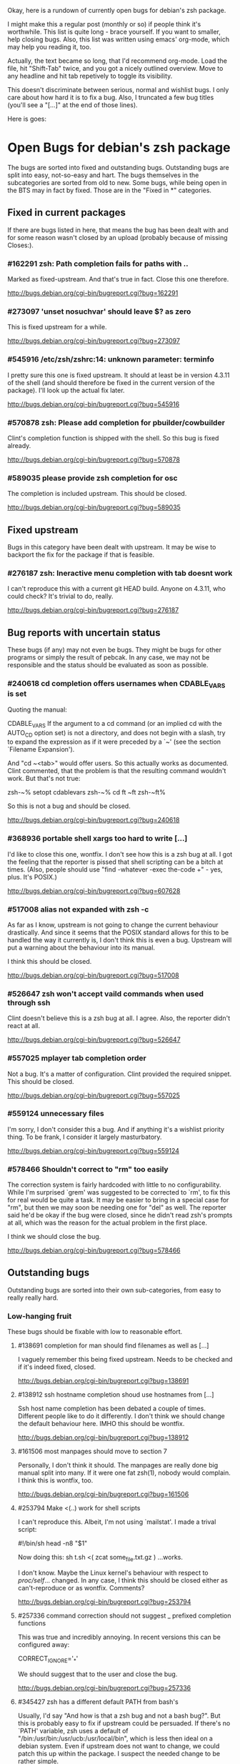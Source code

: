 Okay, here is a rundown of currently open bugs for debian's zsh package.

I might make this a regular post (monthly or so) if people think it's
worthwhile. This list is quite long - brace yourself. If you want to
smaller, help closing bugs. Also, this list was written using emacs'
org-mode, which may help you reading it, too.

Actually, the text became so long, that I'd recommend org-mode. Load
the file, hit "Shift-Tab" twice, and you got a nicely outlined
overview. Move to any headline and hit tab repetively to toggle its
visibility.

This doesn't discriminate between serious, normal and wishlist bugs. I
only care about how hard it is to fix a bug.  Also, I truncated a few
bug titles (you'll see a "[...]" at the end of those lines).

Here is goes:


* Open Bugs for debian's zsh package

The bugs are sorted into fixed and outstanding bugs. Outstanding bugs
are split into easy, not-so-easy and hart. The bugs themselves in the
subcategories are sorted from old to new. Some bugs, while being open
in the BTS may in fact by fixed. Those are in the "Fixed in *"
categories.


** Fixed in current packages

If there are bugs listed in here, that means the bug has been dealt with
and for some reason wasn't closed by an upload (probably because of
missing Closes:).

*** #162291 zsh: Path completion fails for paths with ..

    Marked as fixed-upstream. And that's true in fact. Close this one
    therefore.

    http://bugs.debian.org/cgi-bin/bugreport.cgi?bug=162291

*** #273097 'unset nosuchvar' should leave $? as zero

    This is fixed upstream for a while.

    http://bugs.debian.org/cgi-bin/bugreport.cgi?bug=273097

*** #545916 /etc/zsh/zshrc:14: unknown parameter: terminfo

    I pretty sure this one is fixed upstream. It should at least be in
    version 4.3.11 of the shell (and should therefore be fixed in the
    current version of the package). I'll look up the actual fix later.

    http://bugs.debian.org/cgi-bin/bugreport.cgi?bug=545916

*** #570878 zsh: Please add completion for pbuilder/cowbuilder

    Clint's completion function is shipped with the shell. So this bug
    is fixed already.

    http://bugs.debian.org/cgi-bin/bugreport.cgi?bug=570878

*** #589035 please provide zsh completion for osc

    The completion is included upstream. This should be closed.

    http://bugs.debian.org/cgi-bin/bugreport.cgi?bug=589035


** Fixed upstream

Bugs in this category have been dealt with upstream. It may be wise to
backport the fix for the package if that is feasible.

*** #276187 zsh: Ineractive menu completion with tab doesnt work

    I can't reproduce this with a current git HEAD build. Anyone on
    4.3.11, who could check? It's trivial to do, really.

    http://bugs.debian.org/cgi-bin/bugreport.cgi?bug=276187


** Bug reports with uncertain status

These bugs (if any) may not even be bugs. They might be bugs for other
programs or simply the result of pebcak. In any case, we may not be
responsible and the status should be evaluated as soon as possible.

*** #240618 cd completion offers usernames when CDABLE_VARS is set

    Quoting the manual:

    CDABLE_VARS
      If the argument to a cd command (or an implied cd with the
      AUTO_CD option set) is not a directory, and does not begin with
      a slash, try to expand the expression as if it were preceded by
      a `~' (see the section `Filename Expansion').

    And "cd ~<tab>" would offer users. So this actually works as
    documented. Clint commented, that the problem is that the resulting
    command wouldn't work. But that's not true:

      zsh-~% setopt cdablevars
      zsh-~% cd ft
      ~ft
      zsh-~ft%

    So this is not a bug and should be closed.

    http://bugs.debian.org/cgi-bin/bugreport.cgi?bug=240618

*** #368936 portable shell xargs too hard to write [...]

    I'd like to close this one, wontfix. I don't see how this is a zsh
    bug at all. I got the feeling that the reporter is pissed that
    shell scripting can be a bitch at times. (Also, people should use
    "find -whatever -exec the-code +" - yes, plus. It's POSIX.)

    http://bugs.debian.org/cgi-bin/bugreport.cgi?bug=607628

*** #517008 alias not expanded with zsh -c

    As far as I know, upstream is not going to change the current behaviour
    drastically. And since it seems that the POSIX standard allows for
    this to be handled the way it currently is, I don't think this is
    even a bug. Upstream will put a warning about the behaviour into
    its manual.

    I think this should be closed.

    http://bugs.debian.org/cgi-bin/bugreport.cgi?bug=517008

*** #526647 zsh won't accept vaild commands when used through ssh

    Clint doesn't believe this is a zsh bug at all. I agree.
    Also, the reporter didn't react at all.

    http://bugs.debian.org/cgi-bin/bugreport.cgi?bug=526647

*** #557025 mplayer tab completion order

    Not a bug. It's a matter of configuration. Clint provided the
    required snippet. This should be closed.

    http://bugs.debian.org/cgi-bin/bugreport.cgi?bug=557025

*** #559124 unnecessary files

    I'm sorry, I don't consider this a bug. And if anything it's a wishlist
    priority thing. To be frank, I consider it largely masturbatory.

    http://bugs.debian.org/cgi-bin/bugreport.cgi?bug=559124

*** #578466 Shouldn't correct to "rm" too easily

    The correction system is fairly hardcoded with little to no
    configurability. While I'm surprised `grem' was suggested to be
    corrected to `rm', to fix this for real would be quite a task.
    It may be easier to bring in a special case for "rm", but then
    we may soon be needing one for "del" as well. The reporter
    said he'd be okay if the bug were closed, since he didn't read
    zsh's prompts at all, which was the reason for the actual problem
    in the first place.

    I think we should close the bug.

    http://bugs.debian.org/cgi-bin/bugreport.cgi?bug=578466


** Outstanding bugs

Outstanding bugs are sorted into their own sub-categories, from easy
to really really hard.


*** Low-hanging fruit

These bugs should be fixable with low to reasonable effort.


**** #138691 completion for man should find filenames as well as [...]

     I vaguely remember this being fixed upstream. Needs to be checked
     and if it's indeed fixed, closed.

     http://bugs.debian.org/cgi-bin/bugreport.cgi?bug=138691

**** #138912 ssh hostname completion shoud use hostnames from [...]

     Ssh host name completion has been debated a couple of
     times. Different people like to do it differently. I don't think
     we should change the default behaviour here. IMHO this should be
     wontfix.

     http://bugs.debian.org/cgi-bin/bugreport.cgi?bug=138912

**** #161506 most manpages should move to section 7

     Personally, I don't think it should. The manpages are really done
     big manual split into many. If it were one fat zsh(1), nobody
     would complain. I think this is wontfix, too.

     http://bugs.debian.org/cgi-bin/bugreport.cgi?bug=161506

**** #253794 Make <(..) work for shell scripts

     I can't reproduce this. Albeit, I'm not using `mailstat'. I made
     a trival script:

      #!/bin/sh
      head -n8 "$1"

     Now doing this: sh t.sh <( zcat some_file.txt.gz )
     ...works.

     I don't know. Maybe the Linux kernel's behaviour with respect to
     /proc/self/... changed. In any case, I think this should be closed
     either as can't-reproduce or as wontfix. Comments?

     http://bugs.debian.org/cgi-bin/bugreport.cgi?bug=253794

**** #257336 command correction should not suggest _ prefixed completion functions

     This was true and incredibly annoying. In recent versions this can
     be configured away:

     CORRECT_IGNORE='_*'

     We should suggest that to the user and close the bug.

     http://bugs.debian.org/cgi-bin/bugreport.cgi?bug=257336

**** #345427 zsh has a different default PATH from bash's

     Usually, I'd say "And how is that a zsh bug and not a bash
     bug?". But this is probably easy to fix if upstream could be
     persuaded. If there's no `PATH' variable, zsh uses a default of
     "/bin:/usr/bin:/usr/ucb:/usr/local/bin", which is less then ideal
     on a debian system. Even if upstream does not want to change, we
     could patch this up within the package. I suspect the needed
     change to be rather simple.

     http://bugs.debian.org/cgi-bin/bugreport.cgi?bug=345427

**** #346119 Non-ASCII letters are not accepted in variable names

     Didn't look at it very closely, but I'm pretty sure this is fixed
     upstream. Therefore, this should be easy.

     http://bugs.debian.org/cgi-bin/bugreport.cgi?bug=346119

**** #349582 /etc/skel/.zshrc remains after upgrade

     Okay, some debian developer will have to comment here. I don't know.
     Purely a packaging issue.

     http://bugs.debian.org/cgi-bin/bugreport.cgi?bug=349582

**** #374906 Should take care of combining accents

     Err... Okay. I think zsh does handle combining accents in recent
     versions. And it seems the reporter concurs. Then they start talking
     about displaying the character. but if zsh correctly outputs the
     correct multibyte sequence, its job is really done and the terminal
     needs to do the right thing.

     I think this was a bug, but now is a terminal and/or font issue.

     http://bugs.debian.org/cgi-bin/bugreport.cgi?bug=374906

**** #418199 segfault with exceedingly long path

     This one has a fixed-upstream tag, due to a patch by pws. I
     vaguely remember this being committed upstream, too. Wouldn't
     hurt to retest, though.

     http://bugs.debian.org/cgi-bin/bugreport.cgi?bug=418199

**** #430146 please add .ssh/config Hosts to the hosts zstyle completion

     Clint gave a patch. The reporter didn't reply. .ssh/config is
     read by _ssh these days. Clint's patch is not applied upstream I
     think. We should poke the reporter.

     http://bugs.debian.org/cgi-bin/bugreport.cgi?bug=430146

**** #469458 backspace not working anymore

     Well. Keyboard handling in unix terminals is a bitch.

     To make things worse, there are different modes in which a terminal
     can be in. You can ask terminfo for the correct value of a key
     sequence, but for that the terminal needs to be in application
     mode. And even then, terminfo can be wrong and/or the terminal
     may behave wrongly.

     The problem is that zsh's line editor (zle) does not put the
     terminal into application mode by default. That's why we're
     doing s/[/O/ business in our zshrc when asking terminfo for
     key sequences (oh and that replacement is wrong for some
     terminals).

     The correct[tm] thing to do is to use a zle-hook to put the terminal
     into application mode when it's accepting interactive input. But
     the problem with that is, that it may break a lot of users' existing
     custom key bindings. So we're fairly screwed.

     To fix this particular bug, we should just bind '^?' and '^h' to
     whatever backspace should do. Unless someone has a convincing argument
     that that's a bad idea.

     http://bugs.debian.org/cgi-bin/bugreport.cgi?bug=469458

**** #481168 debconf question to determine whether bindkey -v should [...]

     I think this should be closed wontfix. I know that some people
     get confused. But this is historical behaviour, that is well
     documented. Also, zsh doesn't do this alone. Ksh93 does the
     same. The underlying problem IMHO is, that people don't realise
     that the shell's line editor is quite powerful and that there is
     a vi-mode which could be automatically chosen if they use vi in
     the first place.

     http://bugs.debian.org/cgi-bin/bugreport.cgi?bug=481168

**** #489646 Wish for /etc/zsh/completion.d

     I agree with Clint, that people should submit completions
     upstream so everyone can benefit. That being said, it's trivial
     to add a directory to $fpath via the global zshenv.

     However, it's *NOT* going to be in /etc. That's just plain
     wrong. We've seen what that leads to with grml-etc-core in the
     grml project before. FWIW, I'd vote for
        /usr/share/zsh/Completion/Vendor/
     or something along that line.

     http://bugs.debian.org/cgi-bin/bugreport.cgi?bug=611175

**** #510358 please allow use as /bin/sh

     I'm against doing this. I wouldn't do this myself, and I'm a
     hardcore zsh-fan. We had this in grml for a while and it worked
     for a while until it didn't, because a package maintainer decided
     to call a function `repeat' and was unwilling to change for zsh
     (which was understandable, since it's a perfectly valid function
     name). In zsh it's also a reserved word. Recent versions have
     quite a number of issues like that fixed in sh-mode. But I'd
     still advise against it. Strongly. There are better shells to use
     as `/bin/sh'. Therefore, wontfix.

     http://bugs.debian.org/cgi-bin/bugreport.cgi?bug=510358

**** #525313 zsh: please add completion for latexmk

     Currently, latexmk uses the same completion as latex, etc. Namely
     _tex. I think that's enough to close this bug as being fixed.

     http://bugs.debian.org/cgi-bin/bugreport.cgi?bug=525313

**** #535851 completion does not work anymore with some [...]

     Apparently zstyle ':completion:*' file-sort access causes a problem
     for a user. The bug contains a patch by Clint. I can't tell if the
     user tested it or not. No reply, yet.

     If Clint's patch fixes the issue, this is trivial to fix. If not,
     it may become hairier.

     http://bugs.debian.org/cgi-bin/bugreport.cgi?bug=535851

**** #536459 Ctrl-ARROW gives ';5A' escape sequence instead of moving [...]

     Another key binding issue. Ctrl-Arrow may not even work on a lot of
     terminals. IMHO people expect a little much from a basic default
     setup.

     For details, why keys and unix terminals are a pain, see the comment
     for #469458.

     I'm mildly leaning towards marking this one wont-fix.

     http://bugs.debian.org/cgi-bin/bugreport.cgi?bug=536459

**** #538069 Completions for paq8l, par2, sipp

     The reporter sent in three new completions. Clint asked a
     question. The guy didn't respond. I didn't check if the
     completions are included upstream by now or not. If not, we need
     to contact the guy and see whether he feels like answering
     Clint's question.

     http://bugs.debian.org/cgi-bin/bugreport.cgi?bug=538069

**** #554880 global zshrc should source /etc/zsh_command_not_found if [...]

     I wholeheartedly agree with Clint here. This should absolutely
     stay in the control of the individual user. It's trivial to add
     and potentially tedious to get rid of again. Wontfix. Really.

     http://bugs.debian.org/cgi-bin/bugreport.cgi?bug=554880

**** #568333 bad %? value for prompt expansion

     The reporter says this didn't apply to zsh-beta back then. I
     suppose it's probably not in 4.3.11 anymore then. Didn't try
     yet. But this is easy to verify and close (unless the bug
     reappeared).

     http://bugs.debian.org/cgi-bin/bugreport.cgi?bug=611175

**** #579209 insert-last-word problem after completion

     Contains a patch by pws. Don't remember if it's applied upstream.
     If it is, it's in the 4.3.11 release and this bug belongs in the
     "Fixed in current packages" category. Otherwise it's trivial to
     fix, since the fix is already there.

     http://bugs.debian.org/cgi-bin/bugreport.cgi?bug=611175

**** #582258 zsh-mime-setup disables usual completions

     Contains a workaround by Clint and a more elaborate by pws. I need to
     check if this was committed upstream. If it was this is done. If not
     it may be trivial to fix if pws's patch does the trick.

     http://bugs.debian.org/cgi-bin/bugreport.cgi?bug=582258

**** #600151 zsh terminal-type completion doesn't look in [...]

     This sounds easy, by a first assessment.

     http://bugs.debian.org/cgi-bin/bugreport.cgi?bug=600151

**** #605849 A backgrounded pipeline should return a status of zero

     Sounded hard when I first read it. The reporter says that zsh-beta
     is fine, which may mean that the fix is in 4.3.11. Need to check
     if that's true. If so, this is trivial.

     http://bugs.debian.org/cgi-bin/bugreport.cgi?bug=605849

**** #611175 VCS_INFO wrongly detects svn repositories

     Contains a patch by the reporter, which is correct (I'm vcs_info's
     upstream). Trivial to fix therefore.

     http://bugs.debian.org/cgi-bin/bugreport.cgi?bug=611175


*** Thouger nuts

Bugs in this category are probably a bit harder to handle or they may
require a conciderable amount of work/testing to be resolved.

**** #51640 [difficult] zsh: Position of the cursor to fix errors

     The oldest one there is. :)

     I actually like the idea quite a bit. And it shouldn't be
     impossible, albeit not easy. I may take a stab at that when I'm
     vacationing next month...

     http://bugs.debian.org/cgi-bin/bugreport.cgi?bug=51640

**** #175467 zsh -n wrongly executes math expressions

     This still seems to be around. I don't think we can go forward
     without involving upstream.

     http://bugs.debian.org/cgi-bin/bugreport.cgi?bug=175467

**** #247556 zsh build gets stuck running tests

     I don't have that environment available to check. If it's still
     there, it's probably hard to fix.

     http://bugs.debian.org/cgi-bin/bugreport.cgi?bug=247556

**** #269769 sabcmd completion doesn't work

     Didn't check yet. But probably not easy. Otherwise the people
     involved would have figured it out by now.

     http://bugs.debian.org/cgi-bin/bugreport.cgi?bug=269769

**** #284191 would like autocompletion for autogen.sh [...]

     Clint said something along the lines of parsing autogen.sh and
     then disect a configure --help call from that.

     I don't think that'll work well. The autogen.sh scripts I've seen
     are the ones that actually generate configure so we can't call it
     yet. I admit, it's annoying that some of them call configure with
     default options, but that not really zsh's problem.

     If someone wants to take a try, go ahead.

     http://bugs.debian.org/cgi-bin/bugreport.cgi?bug=284191

**** #285266 zsh: ecasound completion doesn't complete file names

     Didn't look at it at length. But reporters that don't react are
     the best.

     http://bugs.debian.org/cgi-bin/bugreport.cgi?bug=285266

**** #315255 cvs commit completion breaks on spaces

     Need to test this one... If it's still there, it'll be hard.

     http://bugs.debian.org/cgi-bin/bugreport.cgi?bug=315255

**** #321494 [zsh/stat] problems with large files

     Didn't test this, yet.

     http://bugs.debian.org/cgi-bin/bugreport.cgi?bug=321494

**** #330883 For svn revert, _subversion completes deleted files incorrectly

     This spans over two years. No final judgement was made. If this is
     still a bug, it will require some work.

     http://bugs.debian.org/cgi-bin/bugreport.cgi?bug=330883

**** #342347 zsh: _cache_svn_status makes subversion completion fail [...]

     Another one that needs to be tested.

     http://bugs.debian.org/cgi-bin/bugreport.cgi?bug=#342347

**** #346162 zsh: jobs -p is not POSIX-compliant

     I think this should be a case for a fixed up jobs in sh-mode. In
     zsh-mode this will never be changed. The zsh behaviour predates
     the spec.

     http://bugs.debian.org/cgi-bin/bugreport.cgi?bug=346162

**** #351663 change to /etc/zsh/zlogin

     This blocks #344030. It's requested to include some code in the
     global `zlogin' file. The code is this:

    # This fixes the desktop-profiles corner-case where a graphical client is
    # started through an ssh -X session (in which the Xsession.d scripts aren't
    # run, so we need to make sure the profiles are activated according to the
    # specified settings at login).
    #
    DESKTOP_PROFILES_SCRIPT="/etc/X11/Xsession.d/20desktop-profiles_activateDesktopProfiles"
    if (test -f $DESKTOP_PROFILES_SCRIPT); then
      # testing SSH_CLIENT as the woody ssh doesn't set SSH_CONNECTION
      # also testing SSH_CONNECTION as the current ssh manpage no longer mentions
      # SSH_CLIENT, so it appears that variable is being phased out.
      if ( (test -n "${SSH_CLIENT}") || (test -n "${SSH_CONNECTION}") ) && \
         (test -n "${DISPLAY}"); then
        # zsh needs the shwordsplit option set otherwise activateDesktopProfiles
        # script wil error out
        if (setopt | grep shwordsplit); then
          source $DESKTOP_PROFILES_SCRIPT;
        else
          setopt shwordsplit;
          source $DESKTOP_PROFILES_SCRIPT;
          unsetopt shwordsplit;
        fi;
      fi;
    fi;

     Does anybody know what that's about? I don't even know what
     `desktop-files' is.

     http://bugs.debian.org/cgi-bin/bugreport.cgi?bug=351663

**** #374913 zsh: Completion should handle combining accents equivalents

     Probably very hard. Could be in "Nightmare", too.

     http://bugs.debian.org/cgi-bin/bugreport.cgi?bug=374913

**** #375959 zsh: env completion is broken

     I didn't check if Clint's patch from the discussion was applied or
     not. We should check if this still applies to current versions.

     http://bugs.debian.org/cgi-bin/bugreport.cgi?bug=375959

**** #381842 completion of "dpkg -s" no longer works after a Ctrl-C

     This has to do with caching completion results. Need to check if
     this is still an active bug. Clint's patches in the report didn't
     seem to work for the reporter.

     http://bugs.debian.org/cgi-bin/bugreport.cgi?bug=513511

**** #389111 autocompletion fails on non-printable characters in [...]

     Clint mentions where the bug is hidden most likely. Probably very
     hard to fix. The bug is still in my current git build.

     http://bugs.debian.org/cgi-bin/bugreport.cgi?bug=389111

**** #397334 zsh fails to figure out the current directory on bind mounts

     Fairly old; Seems to be still active. Not necessarily easy to fix.

     http://bugs.debian.org/cgi-bin/bugreport.cgi?bug=397334

**** #419233 error messages start with lowercase letters

     This one is still present. Quite cosmetic. We should ask upstream
     if they care. (I'll admit, it looks ugly when the error are in
     german).

     http://bugs.debian.org/cgi-bin/bugreport.cgi?bug=419233

**** #438666 zsh/stat and symlinks: reverse the effect of the -L option

     We should ask upstream. There's a patch included, so this might
     be easier than it sounds.

     http://bugs.debian.org/cgi-bin/bugreport.cgi?bug=438666

**** #463507 Completion fails with: "_main_complete:161: [...]

     This seems to have morphed from one bug into another. The original bug
     was caused by a bug in the newuser module, which should be fixed. The
     new one apparently is still on.

     http://bugs.debian.org/cgi-bin/bugreport.cgi?bug=463507

**** #486283 Use description of modules from zshmodules

     I think the underlying idea makes sense. I also think Clint is
     right to want to solve this at build time. It may take some work
     to get working flawlessly.

     http://bugs.debian.org/cgi-bin/bugreport.cgi?bug=486283

**** #490099 zsh: autocompletion enforces order, apt-get remove [...]

     This one is still a bug in recent versions. Someone with
     reasonable compsys insight should be able to deal with it. Please
     don't look at me right now. :)

     http://bugs.debian.org/cgi-bin/bugreport.cgi?bug=490099

**** #505301 Please add completion for TopGit using its shell [...]

     Most work for this bug needs to be done by topgit's upstream. I'm
     not putting this in "Low-hanging..." because it involves compsys
     and most people are afraid of it.

     http://bugs.debian.org/cgi-bin/bugreport.cgi?bug=505301

**** #510038 glob qualifer - doesn't work correctly on dangling symlinks

     We need to check if this one is still a bug in recent versions.

     Also, there's a double close mentioned, which we could report
     upstream.

     http://bugs.debian.org/cgi-bin/bugreport.cgi?bug=510038

**** #512045 "select" gives incomplete list

     No reply yet.

     http://bugs.debian.org/cgi-bin/bugreport.cgi?bug=512045

**** #513491 %a support in printf builtin

     This is still a bug in latest versions. Don't know how hard it
     would be to fix. I'd imagine the effort would be reasonable.

     http://bugs.debian.org/cgi-bin/bugreport.cgi?bug=513491

**** #513511 zargs: cannot fit single argument within size limit

     I've seen this myself from time to time, but I don't know how to
     trigger it reliably, yet. If someone catches it, a shell trace
     might be useful.

     This is marked as "important". I don't know why that was done.

     http://bugs.debian.org/cgi-bin/bugreport.cgi?bug=513511

**** #527171 segfaults on long environment variables

     This may be a problem with the host's `setenv()' call. We should
     take a look at this. If it's a zsh bug it may be reasonably easy
     to fix (pws looked at the involved code and suspected that setenv()
     is not signaling an error when it couldn't fit a value into the
     environment - so I suspect it may not be a zsh bug).

     http://bugs.debian.org/cgi-bin/bugreport.cgi?bug=527171

**** #533527 Provided scripts fail when cshjunkiequotes is enabled

     I remember this one. The _vim case should be handled, IIRC. The others
     should probably be fixed too. The problem is that with this option set,
     zsh can't deal with quoted strings that span over a newline (no, I do
     not know why anybody would ever want to set cshjunkiequotes at all,
     but I guess that ship has sailed).

     I should dig up the conversation on upstream's mailing lists.

     http://bugs.debian.org/cgi-bin/bugreport.cgi?bug=533527

**** #537678 after putting a job in background, line edition does not work

     This one could be tough. Axel asked for moreinfo, so let's see what
     that leads us to. If the reporter doesn't react and we can't reproduce
     it, then this should be closed.

     http://bugs.debian.org/cgi-bin/bugreport.cgi?bug=537678

**** #570951 ssh completes to non-resolvable hostname from [...]

     If we were to fix this one as suggested, it would be quite a bit of
     work. The ssh completion is already a little bug-ridden, if you
     ask me. So this may not be trivial.

     http://bugs.debian.org/cgi-bin/bugreport.cgi?bug=570951

**** #590454 Completion doesn't work on symlink to . with ignore-[...]

     No reply yet. Doesn't sound impossible to fix.

     http://bugs.debian.org/cgi-bin/bugreport.cgi?bug=590454

**** #593426 Status of background jobs not updated

     From what I gather from the conversation, this sounds hard to get
     right. There's a patch from pws, which Bart Schaefer wasn't quite
     sure about. So... this one needs work.

     http://bugs.debian.org/cgi-bin/bugreport.cgi?bug=593426

**** #597062 supply host completion for sshfs

     _sshfs uses _user_at_host, AFAICS from a quick look. Rsync uses
     its own function for that. Don't know what's the best route to go
     here.

     http://bugs.debian.org/cgi-bin/bugreport.cgi?bug=597062

**** #603503 numerous infelicities in git completion

     Ah, the _git completion. Source fear, awe, shock and horror.

     There is a major update available, which should fix all the issues
     mentioned in this bug, AFAIK. The update is not committed upstream
     yet, because sf.net's CVS is still down.

     The update should be tested and checked for these issues. Which is
     why I'm sticking it into the "Tougher..." category. If you'd like
     to fix all problems (especially the performance related ones, that
     task could easily go into "Nightmare").

     http://bugs.debian.org/cgi-bin/bugreport.cgi?bug=603503

**** #607615 Behavior of ":A" and ":a" isn't clear and seems wrong

     Didn't read the report entirely yet. Those are recent features and
     the author is on IRC frequently. We should see if this is actually
     a problem and if so, ask upstream for assistance. Probably not too
     hard.

     http://bugs.debian.org/cgi-bin/bugreport.cgi?bug=607615

**** #607628 prompt not immediately updated after window resize [...]

     This one sounds incredibly annoying to hunt. Depending on what
     sort of bug is behind this, it could be rather hard to get to. I
     had hoped this was another SIGWINCH bug (which was fixed), but
     when I looked at the submission date it became clear, that this
     is probably something else. Bummer.

     http://bugs.debian.org/cgi-bin/bugreport.cgi?bug=607628


*** Nightmare

If you don't know what nightmare means here, you never played Doom. Anyway,
the bugs in this category will probably take quite a bit of man power and
brains to handle. I doubt any of them can be resolved without involving
upstream.

**** #256895 [compctl] completion fails for programs with spaces [...]

     This is an upstream confirmed bug. I don't know if it still applies to
     newer versions of the shell. If it does, this is probably hard to fix.

     The workaround is to start using compsys already.

     http://bugs.debian.org/cgi-bin/bugreport.cgi?bug=256895

**** #288323 doesn't handle suspension of commands in conditional [...]

     If I'm reading Bart correctly, zsh does the most reasonable thing
     here. I didn't investigate any further. If we decide, this is a
     bug, it's probably incredibly hard to get right. I'd close it
     wontfix.

     http://bugs.debian.org/cgi-bin/bugreport.cgi?bug=607628

**** #289748 menu navigation is suboptimal

     It seems this can be worked around.

     Fixing is probably a little out of the question. You usually know
     if you should go after a problem or not be listening to pws's
     comments. And here he made a joke about a 900-line function that
     contains the heroic number of five comments. I won't touch that.

     http://bugs.debian.org/cgi-bin/bugreport.cgi?bug=289748

**** #300470 trap mechanism on command-line length limitation with [...]

     Bart is convinced this can be done in a preexec() hook. So that's
     probably true.

     Implementing the entire idea should be a shit-load of work.

     http://bugs.debian.org/cgi-bin/bugreport.cgi?bug=300470

**** #303623 CHECK_JOBS doesn't work when only one command was run since last Control-D

     This seems to have to do with terminals and timing. I'm not going
     near it. Braver people are welcome to try.

     http://bugs.debian.org/cgi-bin/bugreport.cgi?bug=303623

**** #353863 No response and huge CPU usage on some completion(s)

     Here's a rather old one from 2006. Compsys bugs usually suck to
     debug. I've seen zsh's completion hang occationally, too. But so
     far I've never been able to really but my finger on it.

     This report is there another time: #353870 with slightly more
     information from the reporter. This probably makes sense to
     forward upstream if we're able to reproduce.

     http://bugs.debian.org/cgi-bin/bugreport.cgi?bug=353863
     http://bugs.debian.org/cgi-bin/bugreport.cgi?bug=353870

**** #514857 zsh -c 'set -e; ! true; echo OK' fails

     pws says he's not touching this until the standard gets clarified. So,
     it's not clear whether this is indeed a bug or not. If it is, it's
     probably a bitch to fix.

     Is there a bug state that would be appropriate? Pending? *shrug*

     This one is merged with #519571 and #520101.

     http://bugs.debian.org/cgi-bin/bugreport.cgi?bug=514857
     http://bugs.debian.org/cgi-bin/bugreport.cgi?bug=519571
     http://bugs.debian.org/cgi-bin/bugreport.cgi?bug=520101

**** #527110 segfaults when term is one line tall while doing tab [...]

     I need to check if it's still reproducable. If so, it may be
     hard to fix.

     http://bugs.debian.org/cgi-bin/bugreport.cgi?bug=527110

**** #555957 failed to create hard link as lock file [...]

     This was forwarded already. I'm not sure if it still applies. If
     it does, this could be quite a lot of work.

     http://bugs.debian.org/cgi-bin/bugreport.cgi?bug=555957

**** #589300 multibyte character support broken again

     Damn, multibyte issues scare the crap out of me. We should forward
     this one if it's reproducable (which it probably is).

     http://bugs.debian.org/cgi-bin/bugreport.cgi?bug=589300

**** #589339 zsh frozen with zombie child

     I've got no idea how to handle this at all. We could try getting in
     touch with the reporter and see what his thougts are.

     http://bugs.debian.org/cgi-bin/bugreport.cgi?bug=589339

**** #603816 git checkout completion performance regression

     Just when I typed in the comment for #603503, I'm stumbling across
     this one. Like I said, the performance issues are a major issue,
     with _git in large repositories. The source of the issues is not
     so much of a mystery, but fixing them is a *major* pain in the ass
     that will take a *loooooooooong* long time.

     Oh, don't be fooled into using the bash completion with git, though.
     While that seems to be possible with recent versions of that code,
     the completion is BY FAR more simplistic than what zsh's _git has
     to offer. I have to use it from time at work, and trust me, you'll
     be catching yourself yelling "Why the f*ck aren't you completing
     that for me!?".

     Anyway. This is a bitch to fix.

     http://bugs.debian.org/cgi-bin/bugreport.cgi?bug=603816
